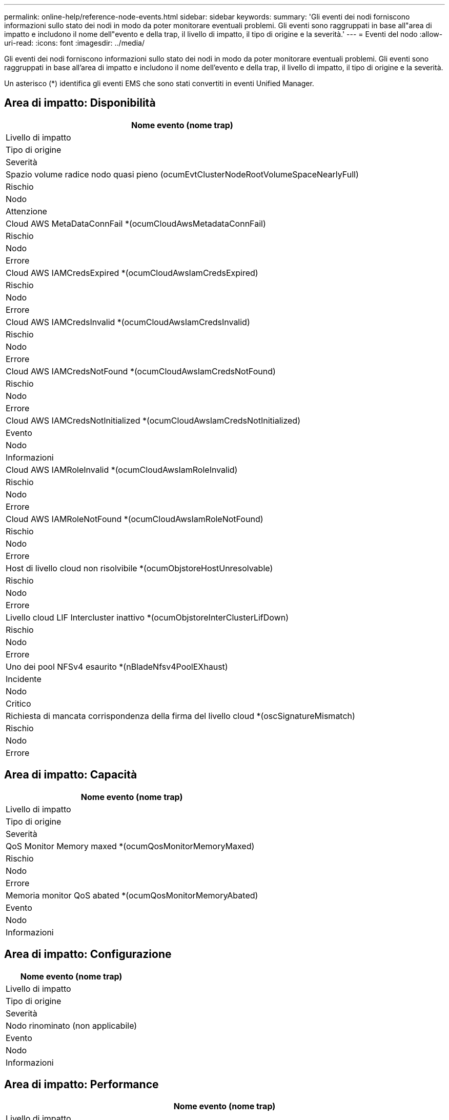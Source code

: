 ---
permalink: online-help/reference-node-events.html 
sidebar: sidebar 
keywords:  
summary: 'Gli eventi dei nodi forniscono informazioni sullo stato dei nodi in modo da poter monitorare eventuali problemi. Gli eventi sono raggruppati in base all"area di impatto e includono il nome dell"evento e della trap, il livello di impatto, il tipo di origine e la severità.' 
---
= Eventi del nodo
:allow-uri-read: 
:icons: font
:imagesdir: ../media/


[role="lead"]
Gli eventi dei nodi forniscono informazioni sullo stato dei nodi in modo da poter monitorare eventuali problemi. Gli eventi sono raggruppati in base all'area di impatto e includono il nome dell'evento e della trap, il livello di impatto, il tipo di origine e la severità.

Un asterisco (*) identifica gli eventi EMS che sono stati convertiti in eventi Unified Manager.



== Area di impatto: Disponibilità

|===
| Nome evento (nome trap) 


| Livello di impatto 


| Tipo di origine 


| Severità 


 a| 
Spazio volume radice nodo quasi pieno (ocumEvtClusterNodeRootVolumeSpaceNearlyFull)



 a| 
Rischio



 a| 
Nodo



 a| 
Attenzione



 a| 
Cloud AWS MetaDataConnFail *(ocumCloudAwsMetadataConnFail)



 a| 
Rischio



 a| 
Nodo



 a| 
Errore



 a| 
Cloud AWS IAMCredsExpired *(ocumCloudAwsIamCredsExpired)



 a| 
Rischio



 a| 
Nodo



 a| 
Errore



 a| 
Cloud AWS IAMCredsInvalid *(ocumCloudAwsIamCredsInvalid)



 a| 
Rischio



 a| 
Nodo



 a| 
Errore



 a| 
Cloud AWS IAMCredsNotFound *(ocumCloudAwsIamCredsNotFound)



 a| 
Rischio



 a| 
Nodo



 a| 
Errore



 a| 
Cloud AWS IAMCredsNotInitialized *(ocumCloudAwsIamCredsNotInitialized)



 a| 
Evento



 a| 
Nodo



 a| 
Informazioni



 a| 
Cloud AWS IAMRoleInvalid *(ocumCloudAwsIamRoleInvalid)



 a| 
Rischio



 a| 
Nodo



 a| 
Errore



 a| 
Cloud AWS IAMRoleNotFound *(ocumCloudAwsIamRoleNotFound)



 a| 
Rischio



 a| 
Nodo



 a| 
Errore



 a| 
Host di livello cloud non risolvibile *(ocumObjstoreHostUnresolvable)



 a| 
Rischio



 a| 
Nodo



 a| 
Errore



 a| 
Livello cloud LIF Intercluster inattivo *(ocumObjstoreInterClusterLifDown)



 a| 
Rischio



 a| 
Nodo



 a| 
Errore



 a| 
Uno dei pool NFSv4 esaurito *(nBladeNfsv4PoolEXhaust)



 a| 
Incidente



 a| 
Nodo



 a| 
Critico



 a| 
Richiesta di mancata corrispondenza della firma del livello cloud *(oscSignatureMismatch)



 a| 
Rischio



 a| 
Nodo



 a| 
Errore

|===


== Area di impatto: Capacità

|===
| Nome evento (nome trap) 


| Livello di impatto 


| Tipo di origine 


| Severità 


 a| 
QoS Monitor Memory maxed *(ocumQosMonitorMemoryMaxed)



 a| 
Rischio



 a| 
Nodo



 a| 
Errore



 a| 
Memoria monitor QoS abated *(ocumQosMonitorMemoryAbated)



 a| 
Evento



 a| 
Nodo



 a| 
Informazioni

|===


== Area di impatto: Configurazione

|===
| Nome evento (nome trap) 


| Livello di impatto 


| Tipo di origine 


| Severità 


 a| 
Nodo rinominato (non applicabile)



 a| 
Evento



 a| 
Nodo



 a| 
Informazioni

|===


== Area di impatto: Performance

|===
| Nome evento (nome trap) 


| Livello di impatto 


| Tipo di origine 


| Severità 


 a| 
Soglia critica IOPS nodo violata (ocumNodeIopsIncident)



 a| 
Incidente



 a| 
Nodo



 a| 
Critico



 a| 
Soglia di avviso IOPS nodo violata (ocumNodeIopsWarning)



 a| 
Rischio



 a| 
Nodo



 a| 
Attenzione



 a| 
Soglia critica nodo MB/s violata (ocumNodeMbpsIncident)



 a| 
Incidente



 a| 
Nodo



 a| 
Critico



 a| 
Soglia di avviso MB/s nodo violata (ocumNodeMbpsWarning)



 a| 
Rischio



 a| 
Nodo



 a| 
Attenzione



 a| 
Latenza nodo ms/soglia critica operativa violata (ocumNodeLatencyIncident)



 a| 
Incidente



 a| 
Nodo



 a| 
Critico



 a| 
Latenza nodo ms/op soglia di avviso violata (ocumNodeLatencyWarning)



 a| 
Rischio



 a| 
Nodo



 a| 
Attenzione



 a| 
Violazione della soglia critica utilizzata per la capacità di performance del nodo (ocumNodePerfCapacityUsedIncident)



 a| 
Incidente



 a| 
Nodo



 a| 
Critico



 a| 
Soglia di avviso utilizzata capacità di performance nodo violata (ocumNodePerfCapacityUsedWarning)



 a| 
Rischio



 a| 
Nodo



 a| 
Attenzione



 a| 
Capacità di performance del nodo utilizzata - superamento della soglia critica (ocumNodePerfCapacityUsedTakeoverIncident)



 a| 
Incidente



 a| 
Nodo



 a| 
Critico



 a| 
Capacità di performance del nodo utilizzata - soglia di avviso Takeover violata (ocumNodePerfCapacityUsedTakeoverWarning)



 a| 
Rischio



 a| 
Nodo



 a| 
Attenzione



 a| 
Violazione della soglia critica di utilizzo del nodo (ocumNodeUtilizationIncident)



 a| 
Incidente



 a| 
Nodo



 a| 
Critico



 a| 
Soglia di avviso utilizzo nodo violata (ocumNodeUtilizationWarning)



 a| 
Rischio



 a| 
Nodo



 a| 
Attenzione



 a| 
Soglia di sovrautilizzo della coppia ha del nodo violata (ocumNodeHaPairOverUtilisedInformation)



 a| 
Evento



 a| 
Nodo



 a| 
Informazioni



 a| 
Soglia di frammentazione del disco del nodo violata (ocumNodeDiskFragmentationWarning)



 a| 
Rischio



 a| 
Nodo



 a| 
Attenzione



 a| 
Violazione della soglia di utilizzo della capacità di performance (ocumNodeOverUtilisedWarning)



 a| 
Rischio



 a| 
Nodo



 a| 
Attenzione



 a| 
Soglia dinamica del nodo violata (ocumNodeDynamicEventWarning)



 a| 
Rischio



 a| 
Nodo



 a| 
Attenzione

|===


== Area di impatto: Sicurezza

|===
| Nome evento (nome trap) 


| Livello di impatto 


| Tipo di origine 


| Severità 


 a| 
ID avviso: NTAP-<__advisory ID_>(ocumx)



 a| 
Rischio



 a| 
Nodo



 a| 
Critico

|===